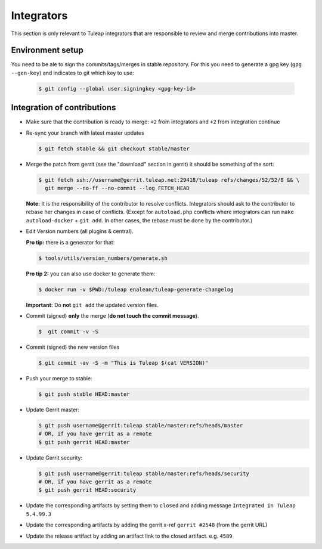 Integrators
===========

This section is only relevant to Tuleap integrators that are responsible to review and merge contributions into master.

Environment setup
-----------------

You need to be ale to sign the commits/tags/merges in stable repository. 
For this you need to generate a gpg key (``gpg --gen-key``) and indicates 
to git which key to use:

  .. code-block:: bash
  
    $ git config --global user.signingkey <gpg-key-id>


Integration of contributions
----------------------------

* Make sure that the contribution is ready to merge: ``+2`` from integrators and ``+2`` from integration continue
* Re-sync your branch with latest master updates

  .. code-block:: bash

    $ git fetch stable && git checkout stable/master

* Merge the patch from gerrit (see the "download" section in gerrit) it should be something of the sort:

  .. code-block:: bash

    $ git fetch ssh://username@gerrit.tuleap.net:29418/tuleap refs/changes/52/52/8 && \
      git merge --no-ff --no-commit --log FETCH_HEAD

  **Note:** It is the responsibility of the contributor to resolve conflicts. Integrators should ask 
  to the contributor to rebase her changes in case of conflicts. (Except for ``autoload.php`` conflicts where integrators can run ``make autoload-docker`` + ``git add``. In other cases, the rebase must be done by the contributor.)
  
  
* Edit Version numbers (all plugins & central).

  **Pro tip:** there is a generator for that:

  .. code-block:: bash

    $ tools/utils/version_numbers/generate.sh

  **Pro tip 2:** you can also use docker to generate them:

  .. code-block:: bash

    $ docker run -v $PWD:/tuleap enalean/tuleap-generate-changelog

  **Important:** Do **not** ``git add`` the updated version files.
  
* Commit (signed) **only** the merge (**do not touch the commit message**).

  .. code-block:: bash

    $  git commit -v -S
  
* Commit (signed) the new version files

  .. code-block:: bash

    $ git commit -av -S -m "This is Tuleap $(cat VERSION)"

* Push your merge to stable:

  .. code-block:: bash

    $ git push stable HEAD:master

* Update Gerrit master:

  .. code-block:: bash

    $ git push username@gerrit:tuleap stable/master:refs/heads/master
    # OR, if you have gerrit as a remote
    $ git push gerrit HEAD:master

* Update Gerrit security:

  .. code-block:: bash

    $ git push username@gerrit:tuleap stable/master:refs/heads/security
    # OR, if you have gerrit as a remote
    $ git push gerrit HEAD:security

* Update the corresponding artifacts by setting them to ``closed`` and adding message ``Integrated in Tuleap 5.4.99.3``
* Update the corresponding artifacts by adding the gerrit x-ref ``gerrit #2548`` (from the gerrit URL)
* Update the release artifact by adding an artifact link to the closed artifact. e.g. ``4589``

